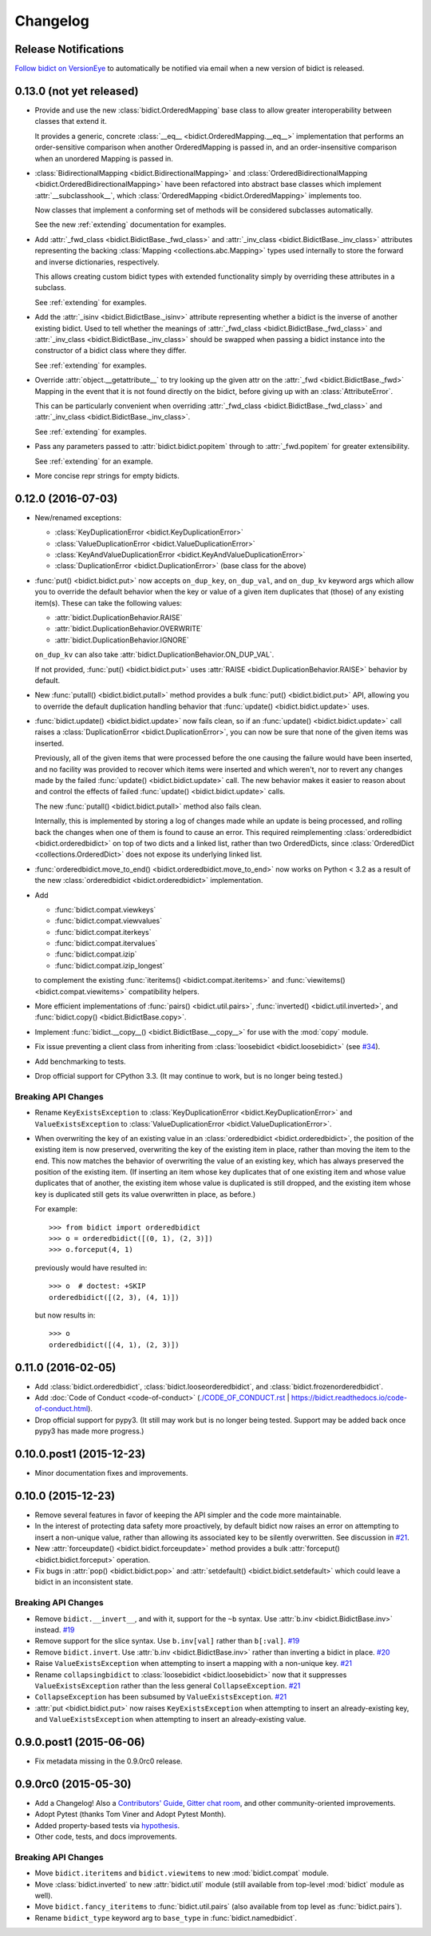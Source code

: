 .. _changelog:

Changelog
=========

Release Notifications
---------------------

.. image:: https://img.shields.io/badge/VersionEye-follow-brightgreen.svg
    :target: https://www.versioneye.com/python/bidict
    :alt: Follow on VersionEye

`Follow bidict on VersionEye <https://www.versioneye.com/python/bidict>`_
to automatically be notified via email
when a new version of bidict is released.

0.13.0 (not yet released)
-------------------------

- Provide and use the new :class:`bidict.OrderedMapping` base class
  to allow greater interoperability between classes that extend it.

  It provides a generic, concrete :class:`__eq__ <bidict.OrderedMapping.__eq__>`
  implementation that performs an order-sensitive comparison when another
  OrderedMapping is passed in, and an order-insensitive comparison
  when an unordered Mapping is passed in.

- :class:`BidirectionalMapping <bidict.BidirectionalMapping>` and
  :class:`OrderedBidirectionalMapping <bidict.OrderedBidirectionalMapping>`
  have been refactored into abstract base classes which
  implement :attr:`__subclasshook__`, which
  :class:`OrderedMapping <bidict.OrderedMapping>` implements too.

  Now classes that implement a conforming set of methods will be considered
  subclasses automatically.

  See the new :ref:`extending` documentation for examples.

- Add :attr:`_fwd_class <bidict.BidictBase._fwd_class>` and
  :attr:`_inv_class <bidict.BidictBase._inv_class>` attributes
  representing the backing :class:`Mapping <collections.abc.Mapping>` types
  used internally to store the forward and inverse dictionaries, respectively.

  This allows creating custom bidict types with extended functionality
  simply by overriding these attributes in a subclass.

  See :ref:`extending` for examples.

- Add the
  :attr:`_isinv <bidict.BidictBase._isinv>`
  attribute representing whether a bidict is the inverse of another existing
  bidict. Used to tell whether the meanings of
  :attr:`_fwd_class <bidict.BidictBase._fwd_class>` and
  :attr:`_inv_class <bidict.BidictBase._inv_class>` should be swapped
  when passing a bidict instance into the
  constructor of a bidict class where they differ.

  See :ref:`extending` for examples.

- Override :attr:`object.__getattribute__` to try looking up the given attr
  on the :attr:`_fwd <bidict.BidictBase._fwd>` Mapping
  in the event that it is not found directly on the bidict,
  before giving up with an :class:`AttributeError`.

  This can be particularly convenient when overriding
  :attr:`_fwd_class <bidict.BidictBase._fwd_class>`
  and
  :attr:`_inv_class <bidict.BidictBase._inv_class>`.

  See :ref:`extending` for examples.

- Pass any parameters passed to :attr:`bidict.bidict.popitem` through to
  :attr:`_fwd.popitem` for greater extensibility.

  See :ref:`extending` for an example.

- More concise repr strings for empty bidicts.


0.12.0 (2016-07-03)
-------------------

- New/renamed exceptions:

  - :class:`KeyDuplicationError <bidict.KeyDuplicationError>`
  - :class:`ValueDuplicationError <bidict.ValueDuplicationError>`
  - :class:`KeyAndValueDuplicationError <bidict.KeyAndValueDuplicationError>`
  - :class:`DuplicationError <bidict.DuplicationError>` (base class for the above)

- :func:`put() <bidict.bidict.put>`
  now accepts ``on_dup_key``, ``on_dup_val``, and ``on_dup_kv`` keyword args
  which allow you to override the default behavior
  when the key or value of a given item
  duplicates that (those) of any existing item(s).
  These can take the following values:

  - :attr:`bidict.DuplicationBehavior.RAISE`
  - :attr:`bidict.DuplicationBehavior.OVERWRITE`
  - :attr:`bidict.DuplicationBehavior.IGNORE`

  ``on_dup_kv`` can also take :attr:`bidict.DuplicationBehavior.ON_DUP_VAL`.

  If not provided,
  :func:`put() <bidict.bidict.put>` uses
  :attr:`RAISE <bidict.DuplicationBehavior.RAISE>` behavior by default.

- New :func:`putall() <bidict.bidict.putall>` method
  provides a bulk :func:`put() <bidict.bidict.put>` API,
  allowing you to override the default duplication handling behavior
  that :func:`update() <bidict.bidict.update>` uses.

- :func:`bidict.update() <bidict.bidict.update>` now fails clean,
  so if an :func:`update() <bidict.bidict.update>` call raises a
  :class:`DuplicationError <bidict.DuplicationError>`,
  you can now be sure that none of the given items was inserted.

  Previously, all of the given items that were processed
  before the one causing the failure would have been inserted,
  and no facility was provided to recover
  which items were inserted and which weren't,
  nor to revert any changes made by the failed
  :func:`update() <bidict.bidict.update>` call.
  The new behavior makes it easier to reason about and control
  the effects of failed :func:`update() <bidict.bidict.update>` calls.

  The new :func:`putall() <bidict.bidict.putall>` method also fails clean.

  Internally, this is implemented by storing a log of changes
  made while an update is being processed, and rolling back the changes
  when one of them is found to cause an error.
  This required reimplementing :class:`orderedbidict <bidict.orderedbidict>`
  on top of two dicts and a linked list, rather than two OrderedDicts,
  since :class:`OrderedDict <collections.OrderedDict>` does not expose
  its underlying linked list.

- :func:`orderedbidict.move_to_end() <bidict.orderedbidict.move_to_end>`
  now works on Python < 3.2 as a result of the new
  :class:`orderedbidict <bidict.orderedbidict>` implementation.

- Add

  - :func:`bidict.compat.viewkeys`
  - :func:`bidict.compat.viewvalues`
  - :func:`bidict.compat.iterkeys`
  - :func:`bidict.compat.itervalues`
  - :func:`bidict.compat.izip`
  - :func:`bidict.compat.izip_longest`

  to complement the existing
  :func:`iteritems() <bidict.compat.iteritems>` and
  :func:`viewitems() <bidict.compat.viewitems>`
  compatibility helpers.

- More efficient implementations of
  :func:`pairs() <bidict.util.pairs>`,
  :func:`inverted() <bidict.util.inverted>`, and
  :func:`bidict.copy() <bidict.BidictBase.copy>`.

- Implement :func:`bidict.__copy__() <bidict.BidictBase.__copy__>`
  for use with the :mod:`copy` module.

- Fix issue preventing a client class from inheriting from
  :class:`loosebidict <bidict.loosebidict>`
  (see `#34 <https://github.com/jab/bidict/issues/34>`_).

- Add benchmarking to tests.

- Drop official support for CPython 3.3.
  (It may continue to work, but is no longer being tested.)

Breaking API Changes
^^^^^^^^^^^^^^^^^^^^

- Rename ``KeyExistsException`` to :class:`KeyDuplicationError <bidict.KeyDuplicationError>`
  and ``ValueExistsException`` to :class:`ValueDuplicationError <bidict.ValueDuplicationError>`.

- When overwriting the key of an existing value in an :class:`orderedbidict <bidict.orderedbidict>`,
  the position of the existing item is now preserved,
  overwriting the key of the existing item in place,
  rather than moving the item to the end.
  This now matches the behavior of overwriting the value of an existing key,
  which has always preserved the position of the existing item.
  (If inserting an item whose key duplicates that of one existing item
  and whose value duplicates that of another,
  the existing item whose value is duplicated is still dropped,
  and the existing item whose key is duplicated
  still gets its value overwritten in place, as before.)

  For example::

      >>> from bidict import orderedbidict
      >>> o = orderedbidict([(0, 1), (2, 3)])
      >>> o.forceput(4, 1)

  previously would have resulted in::

      >>> o  # doctest: +SKIP
      orderedbidict([(2, 3), (4, 1)])

  but now results in::

      >>> o
      orderedbidict([(4, 1), (2, 3)])


0.11.0 (2016-02-05)
-------------------

- Add
  :class:`bidict.orderedbidict`, 
  :class:`bidict.looseorderedbidict`,
  and
  :class:`bidict.frozenorderedbidict`.

- Add :doc:`Code of Conduct <code-of-conduct>`
  (`<./CODE_OF_CONDUCT.rst>`_ |
  `<https://bidict.readthedocs.io/code-of-conduct.html>`_).

- Drop official support for pypy3.
  (It still may work but is no longer being tested.
  Support may be added back once pypy3 has made more progress.)

0.10.0.post1 (2015-12-23)
-------------------------

- Minor documentation fixes and improvements.


0.10.0 (2015-12-23)
-------------------

- Remove several features in favor of keeping the API simpler
  and the code more maintainable.

- In the interest of protecting data safety more proactively, by default
  bidict now raises an error on attempting to insert a non-unique value,
  rather than allowing its associated key to be silently overwritten.
  See discussion in `#21 <https://github.com/jab/bidict/issues/21>`_.

- New :attr:`forceupdate() <bidict.bidict.forceupdate>` method
  provides a bulk :attr:`forceput() <bidict.bidict.forceput>` operation.

- Fix bugs in
  :attr:`pop() <bidict.bidict.pop>` and
  :attr:`setdefault() <bidict.bidict.setdefault>`
  which could leave a bidict in an inconsistent state.

Breaking API Changes
^^^^^^^^^^^^^^^^^^^^

- Remove ``bidict.__invert__``, and with it, support for the ``~b`` syntax.
  Use :attr:`b.inv <bidict.BidictBase.inv>` instead.
  `#19 <https://github.com/jab/bidict/issues/19>`_

- Remove support for the slice syntax.
  Use ``b.inv[val]`` rather than ``b[:val]``.
  `#19 <https://github.com/jab/bidict/issues/19>`_

- Remove ``bidict.invert``.
  Use :attr:`b.inv <bidict.BidictBase.inv>`
  rather than inverting a bidict in place.
  `#20 <https://github.com/jab/bidict/issues/20>`_

- Raise ``ValueExistsException``
  when attempting to insert a mapping with a non-unique key.
  `#21 <https://github.com/jab/bidict/issues/21>`_

- Rename ``collapsingbidict`` to :class:`loosebidict <bidict.loosebidict>`
  now that it suppresses
  ``ValueExistsException``
  rather than the less general ``CollapseException``.
  `#21 <https://github.com/jab/bidict/issues/21>`_

- ``CollapseException`` has been subsumed by
  ``ValueExistsException``.
  `#21 <https://github.com/jab/bidict/issues/21>`_

- :attr:`put <bidict.bidict.put>` now raises ``KeyExistsException``
  when attempting to insert an already-existing
  key, and ``ValueExistsException`` when
  attempting to insert an already-existing value.


0.9.0.post1 (2015-06-06)
------------------------

- Fix metadata missing in the 0.9.0rc0 release.


0.9.0rc0 (2015-05-30)
---------------------

- Add a Changelog!
  Also a
  `Contributors' Guide <https://github.com/jab/bidict/blob/master/CONTRIBUTING.rst>`_,
  `Gitter chat room <https://gitter.im/jab/bidict>`_,
  and other community-oriented improvements.

- Adopt Pytest (thanks Tom Viner and Adopt Pytest Month).

- Added property-based tests via
  `hypothesis <https://hypothesis.readthedocs.io>`_.

- Other code, tests, and docs improvements.

Breaking API Changes
^^^^^^^^^^^^^^^^^^^^

- Move ``bidict.iteritems`` and ``bidict.viewitems``
  to new :mod:`bidict.compat` module.

- Move :class:`bidict.inverted`
  to new :attr:`bidict.util` module
  (still available from top-level :mod:`bidict` module as well).

- Move ``bidict.fancy_iteritems``
  to :func:`bidict.util.pairs`
  (also available from top level as :func:`bidict.pairs`).

- Rename ``bidict_type`` keyword arg to ``base_type``
  in :func:`bidict.namedbidict`.
